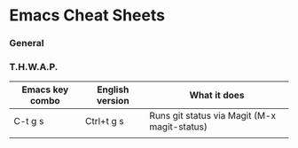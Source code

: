 * Emacs Cheat Sheets

*** General

*** T.H.W.A.P.

| Emacs key combo | English version | What it does                                 |
|-----------------+-----------------+----------------------------------------------|
| C-t g s         | Ctrl+t g s      | Runs git status via Magit (M-x magit-status) |
|                 |                 |                                              |
